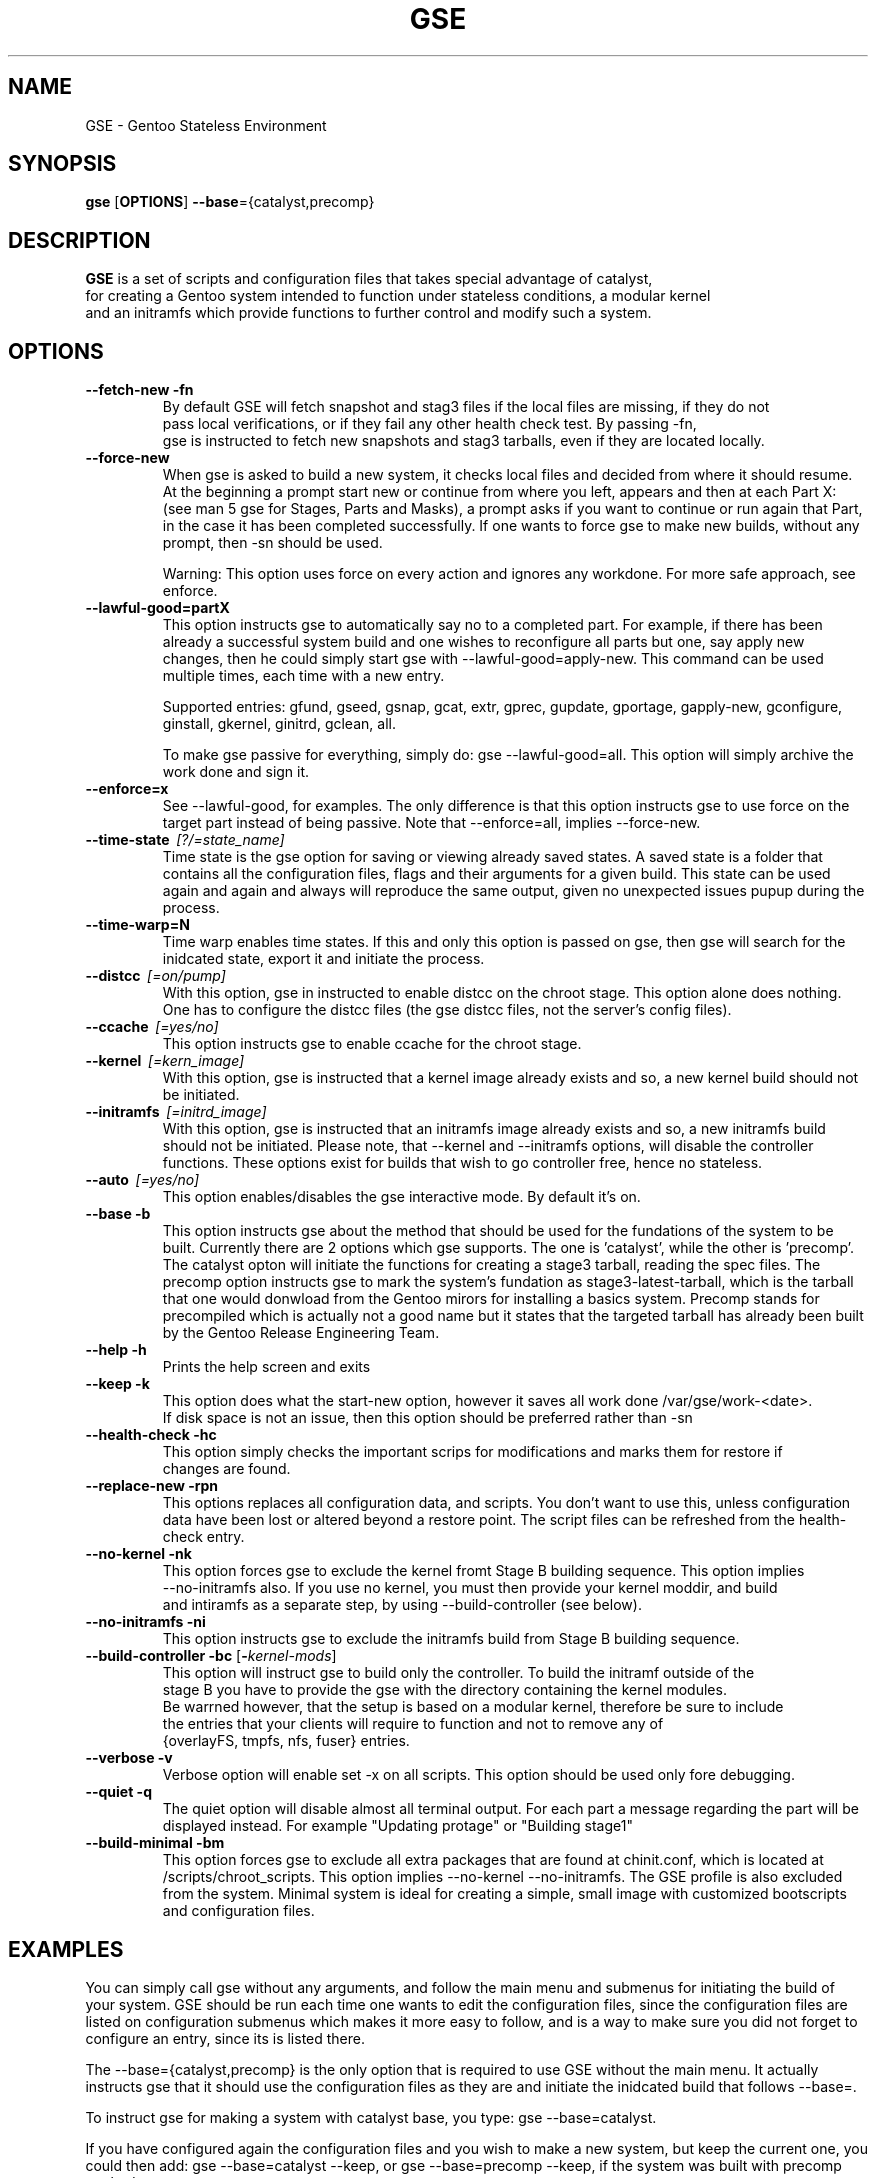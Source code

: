 .TH "GSE" "1"
.SH NAME
GSE \- Gentoo Stateless Environment
.SH SYNOPSIS
.B gse 
[\fBOPTIONS\fR] \fB--base\fR={catalyst,precomp}
.SH "DESCRIPTION"
.nf
\fBGSE\fR is a set of scripts and configuration files that takes special advantage of catalyst,
for creating a Gentoo system intended to function under stateless conditions, a modular kernel
and an initramfs which provide functions to further control and modify such a system.
.fi
.SH OPTIONS
.TP
\fB\-\-fetch-new\fR \fB\-fn\fR
.nf
By default GSE will fetch snapshot and stag3 files if the local files are missing, if they do not
pass local verifications, or if they fail any other health check test. By passing -fn, 
gse is instructed to fetch new snapshots and stag3 tarballs, even if they are located locally.
.fi
.TP
\fB\-\-force-new\fR
When gse is asked to build a new system, it checks local files and decided from where it should resume.
At the beginning a prompt start new or continue from where you left, appears and then at each Part X: 
(see man 5 gse for Stages, Parts and Masks), a prompt asks if you want to continue or run again that Part,
in the case it has been completed successfully. If one wants to force gse to make new builds, without any 
prompt, then -sn should be used.

Warning: This option uses force on every action and ignores any workdone. For more safe approach, see enforce.
.fi
.TP
\fB\-\-lawful-good=partX\fR
This option instructs gse to automatically say no to a completed part. For example, if there has been
already a successful system build and one wishes to reconfigure all parts but one, say apply new changes,
then he could simply start gse with --lawful-good=apply-new. This command can be used multiple times,
each time with a new entry.

Supported entries: gfund, gseed, gsnap, gcat, extr, gprec, gupdate, gportage, gapply-new, 
gconfigure, ginstall, gkernel, ginitrd, gclean, all.

To make gse passive for everything, simply do: gse --lawful-good=all. This option will simply archive
the work done and sign it.
.fi
.TP
\fB\-\-enforce=x\fR
See --lawful-good, for examples. The only difference is that this option instructs gse to use force on the
target part instead of being passive. Note that --enforce=all, implies --force-new.
.fi
.TP
\fB\-\-time-state\fR \fI\ [?/=state_name]\fR
Time state is the gse option for saving or viewing already saved states. A saved state is a folder that contains
all the configuration files, flags and their arguments for a given build. This state can be used again and again
and always will reproduce the same output, given no unexpected issues pupup during the process.
.fi
.TP
\fB\-\-time-warp=N\fR
Time warp enables time states. If this and only this option is passed on gse, then gse will search for the inidcated
state, export it and initiate the process.
.fi
.TP
\fB\-\-distcc\fR \fI\ [=on/pump]\fR
With this option, gse in instructed to enable distcc on the chroot stage. This option alone does nothing. One has to configure
the distcc files (the gse distcc files, not the server's config files).
.fi
.TP
\fB\-\-ccache\fR \fI\ [=yes/no]\fR
This option instructs gse to enable ccache for the chroot stage.
.fi
.TP
\fB\-\-kernel\fR \fI\ [=kern_image]\fR
With this option, gse is instructed that a kernel image already exists and so, a new kernel build should not be initiated.
.fi
.TP
\fB\-\-initramfs\fR \fI\ [=initrd_image]\fR
With this option, gse is instructed that an initramfs image already exists and so, a new initramfs build should not be initiated.
Please note, that --kernel and --initramfs options, will disable the controller functions. These options exist for builds that wish to
go controller free, hence no stateless.
.fi
.TP
\fB\-\-auto\fR \fI\ [=yes/no]\fR
This option enables/disables the gse interactive mode. By default it's on.
.fi
.TP
\fB\-\-base\fR \fB\-b\fR
This option instructs gse about the method that should be used for the fundations of the system to be built.
Currently there are 2 options which gse supports. The one is 'catalyst', while the other is 'precomp'. The
catalyst opton will initiate the functions for creating a stage3 tarball, reading the spec files. The precomp
option instructs gse to mark the system's fundation as stage3-latest-tarball, which is the tarball that one
would donwload from the Gentoo mirors for installing a basics system. Precomp stands for precompiled which
is actually not a good name but it states that the targeted tarball has already been built by the
Gentoo Release Engineering Team.
.TP
\fB\-\-help\fR \fB\-h\fR
.nf
Prints the help screen and exits
.fi
.TP
\fB\-\-keep\fR \fB\-k\fR
.nf
This option does what the start-new option, however it saves all work done /var/gse/work-<date>.
If disk space is not an issue, then this option should be preferred rather than -sn
.fi
.TP
\fB\-\-health-check\fR \fB\-hc\fR
.nf
This option simply checks the important scrips for modifications and marks them for restore if
changes are found.
.fi
.TP
\fB\-\-replace-new\fR \fB\-rpn\fR
This options replaces all configuration data, and scripts. You don't want to use this, unless
configuration data have been lost or altered beyond a restore point. The script files can be refreshed from
the health-check entry.
.fi
.TP
\fB\-\-no-kernel\fR \fB\-nk\fR
.nf
This option forces gse to exclude the kernel fromt Stage B building sequence. This option implies
--no-initramfs also. If you use no kernel, you must then provide your kernel moddir, and build
and intiramfs as a separate step, by using --build-controller (see below).
.fi
.TP
\fB\-\-no-initramfs\fR \fB\-ni\fR
.nf
This option instructs gse to exclude the initramfs build from Stage B building sequence.
.fi
.TP
\fB\-\-build-controller\fR \fB\-bc\fR [\fB\-\fR\fIkernel-mods\fR]
.nf
This option will instruct gse to build only the controller. To build the initramf outside of the 
stage B you have to provide the gse with the directory containing the kernel modules. 
Be warrned however, that the setup is based on a modular kernel, therefore be sure to include
the entries that your clients will require to function and not to remove any of 
{overlayFS, tmpfs, nfs, fuser} entries.
.fi
.TP
\fB\-\-verbose\fR \fB\-v\fR
Verbose option will enable set -x on all scripts. This option should be used only fore debugging.
.fi
.TP
\fB\-\-quiet\fR \fB\-q\fR
The quiet option will disable almost all terminal output. For each part a message regarding the part
will be displayed instead. For example "Updating protage" or "Building stage1"
.fi
.TP
\fB\-\-build-minimal\fR \fB\-bm\fR
This option forces gse to exclude all extra packages that are found at chinit.conf, which is
located at /scripts/chroot_scripts. This option implies --no-kernel --no-initramfs. The GSE
profile is also excluded from the system. Minimal system is ideal for creating a simple, small
image with customized bootscripts and configuration files.
.fi
.SH EXAMPLES
You can simply call gse without any arguments, and follow the main menu and submenus for initiating
the build of your system. GSE should be run each time one wants to edit the configuration files, since
the configuration files are listed on configuration submenus which makes it more easy to follow, and
is a way to make sure you did not forget to configure an entry, since its is listed there.

The --base={catalyst,precomp} is the only option that is required to use GSE without the main menu.
It actually instructs gse that it should use the configuration files as they are and initiate the
inidcated build that follows --base=.

To instruct gse for making a system with catalyst base, you type: gse --base=catalyst.

If you have configured again the configuration files and you wish to make a new system, but keep the current
one, you could then add: gse --base=catalyst --keep, or gse --base=precomp --keep, if the system was built with
precomp method.

The --lawful-good & --enfoce options are perfect for skiping/forcing certain areas that gse will prompt to
reconfigure or continue. Asume that gse has already finished building a system with --base=catalyst and you
wish to apply new configuration options in the chroot stage. Then you could run: gse --base=catalyst
--lawful-good="gparta,gupdate,gportage,ginst,gkernel,ginitrd" --enforce="gconfiguration"
.fi
.PP
Note: Remeber hat --lawful-good supresses --enforce. Thereforce --lawful-good="gparta" --enforce="gparta" will
read only --lawful-good="gparta"
.fi
.PP
Saving a state for future use, with sourced custom scripts before the catalyst part.
.fi
gse --base=catalyst --sdir=/home/myscripts --do="script1,script2" -g="-gcat" --time-state="custom_scripts"
.fi
.PP
Enabling the state from the above example. gse --time-warp=1. It is assume that the custom_script state has a mark of 1.
If other states existed prior to this, then 1 is not true. To see the related mark, run: gse --time-state?
.fi
.PP
To build a minimal system ( see --build-minimal for informations ): gse --base=catalyst --build-minimal.
.fi
.SH "SEE ALSO"
.nf
man 5 gse

